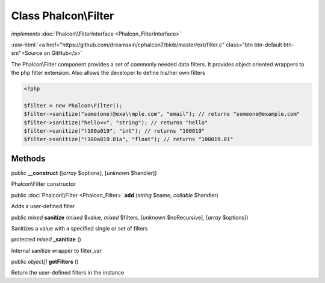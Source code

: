 Class **Phalcon\\Filter**
=========================

*implements* :doc:`Phalcon\\FilterInterface <Phalcon_FilterInterface>`

.. role:: raw-html(raw)
   :format: html

:raw-html:`<a href="https://github.com/dreamsxin/cphalcon7/blob/master/ext/filter.c" class="btn btn-default btn-sm">Source on GitHub</a>`

The Phalcon\\Filter component provides a set of commonly needed data filters. It provides object oriented wrappers to the php filter extension. Also allows the developer to define his/her own filters  

.. code-block:: php

    <?php

    $filter = new Phalcon\Filter();
    $filter->sanitize("some(one)@exa\\mple.com", "email"); // returns "someone@example.com"
    $filter->sanitize("hello<<", "string"); // returns "hello"
    $filter->sanitize("!100a019", "int"); // returns "100019"
    $filter->sanitize("!100a019.01a", "float"); // returns "100019.01"



Methods
-------

public  **__construct** ([*array* $options], [*unknown* $handler])

Phalcon\\Filter constructor



public :doc:`Phalcon\\Filter <Phalcon_Filter>`  **add** (*string* $name, *callable* $handler)

Adds a user-defined filter



public *mixed*  **sanitize** (*mixed* $value, *mixed* $filters, [*unknown* $noRecursive], [*array* $options])

Sanitizes a value with a specified single or set of filters



protected *mixed*  **_sanitize** ()

Internal sanitize wrapper to filter_var



public *object[]*  **getFilters** ()

Return the user-defined filters in the instance



